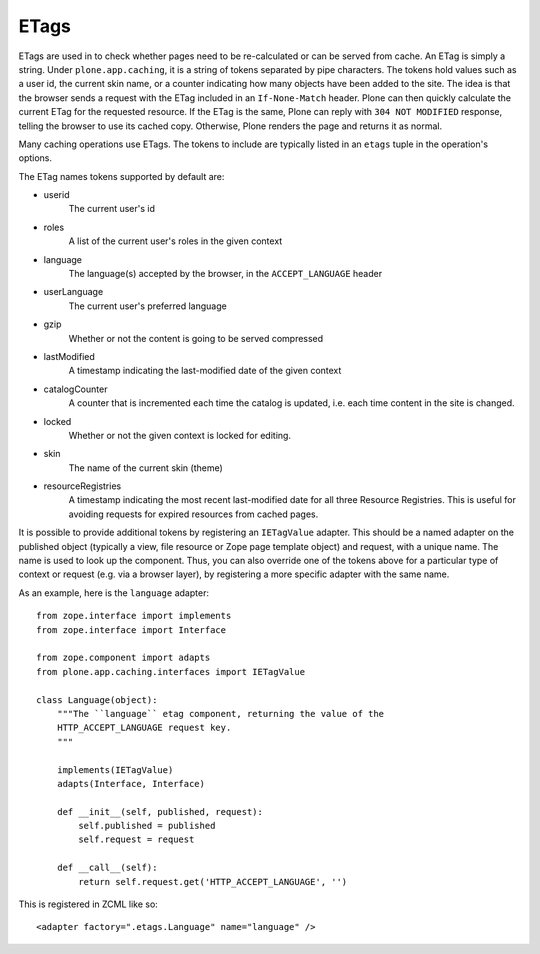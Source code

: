 ETags
-----

ETags are used in to check whether pages need to be re-calculated or can be
served from cache. An ETag is simply a string. Under ``plone.app.caching``,
it is a string of tokens separated by pipe characters. The tokens hold values
such as a user id, the current skin name, or a counter indicating how many
objects have been added to the site. The idea is that the browser sends a
request with the ETag included in an ``If-None-Match`` header. Plone can then
quickly calculate the current ETag for the requested resource. If the ETag
is the same, Plone can reply with ``304 NOT MODIFIED`` response, telling the
browser to use its cached copy. Otherwise, Plone renders the page and returns
it as normal.

Many caching operations use ETags. The tokens to include are typically
listed in an ``etags`` tuple in the operation's options.

The ETag names tokens supported by default are:

* userid
    The current user's id

* roles
    A list of the current user's roles in the given context

* language
    The language(s) accepted by the browser, in the ``ACCEPT_LANGUAGE`` header

* userLanguage
    The current user's preferred language

* gzip
    Whether or not the content is going to be served compressed

* lastModified
    A timestamp indicating the last-modified date of the given context

* catalogCounter
    A counter that is incremented each time the catalog is updated, i.e. each
    time content in the site is changed.

* locked
    Whether or not the given context is locked for editing.

* skin
    The name of the current skin (theme)

* resourceRegistries
    A timestamp indicating the most recent last-modified date for all three
    Resource Registries. This is useful for avoiding requests for expired
    resources from cached pages.

It is possible to provide additional tokens by registering an ``IETagValue``
adapter. This should be a named adapter on the published object (typically a
view, file resource or Zope page template object) and request, with a unique
name. The name is used to look up the component. Thus, you can also override
one of the tokens above for a particular type of context or request (e.g. via
a browser layer), by registering a more specific adapter with the same name.

As an example, here is the ``language`` adapter::

    from zope.interface import implements
    from zope.interface import Interface

    from zope.component import adapts
    from plone.app.caching.interfaces import IETagValue

    class Language(object):
        """The ``language`` etag component, returning the value of the
        HTTP_ACCEPT_LANGUAGE request key.
        """

        implements(IETagValue)
        adapts(Interface, Interface)

        def __init__(self, published, request):
            self.published = published
            self.request = request

        def __call__(self):
            return self.request.get('HTTP_ACCEPT_LANGUAGE', '')

This is registered in ZCML like so::

    <adapter factory=".etags.Language" name="language" />
